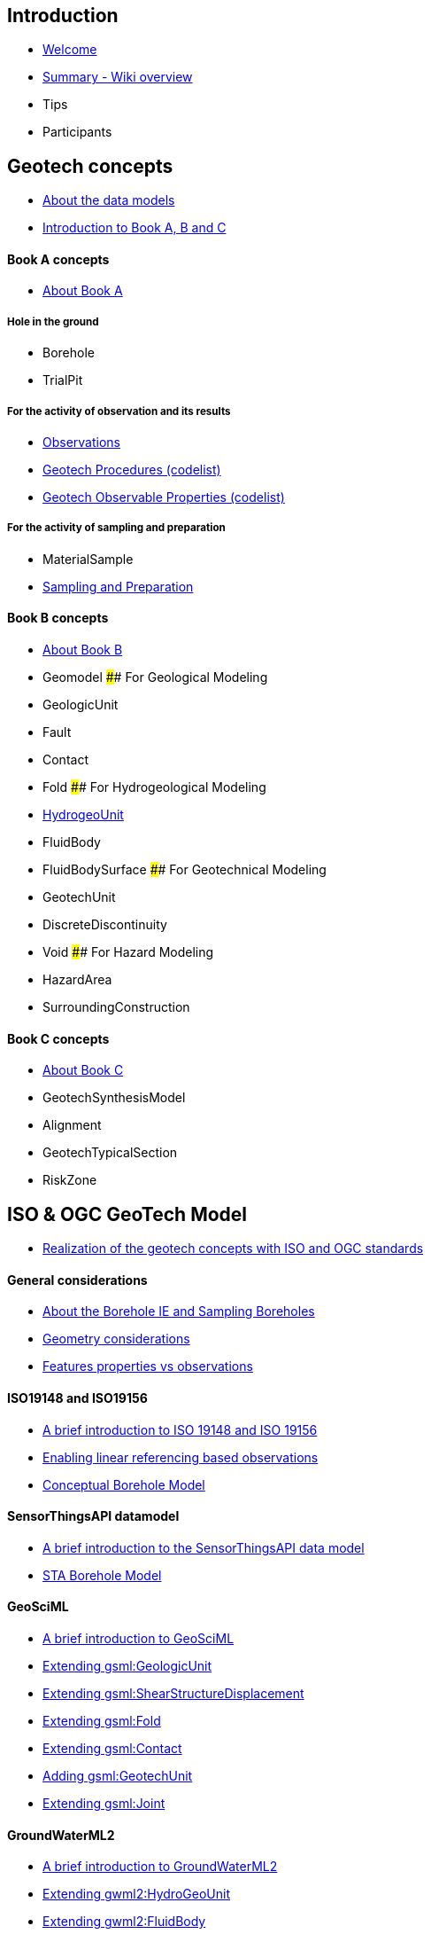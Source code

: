 == Introduction

* link:home[Welcome]
* link:Summary[Summary - Wiki overview]
* Tips
* Participants

== Geotech concepts

* link:Conceptual-model[About the data models]
* link:++Geotechnics-is-simple-as-A,-B,--C++[Introduction to Book A&#44;
B and C]

==== Book A concepts

* link:Book-A-organization-and-components[About Book A]

===== Hole in the ground

* Borehole
* TrialPit

===== For the activity of observation and its results

* link:Observation[Observations]
* link:ObservingProcedure[Geotech Procedures (codelist)]
* link:ObservableProperties[Geotech Observable Properties (codelist)]

===== For the activity of sampling and preparation

* MaterialSample
* link:Sampling-and-Preparation[Sampling and Preparation]

==== Book B concepts

* link:Book-B-organization-and-components[About Book B]
* Geomodel #### For Geological Modeling
* GeologicUnit
* Fault
* Contact
* Fold #### For Hydrogeological Modeling
* link:HydroGeoUnit[HydrogeoUnit]
* FluidBody
* FluidBodySurface #### For Geotechnical Modeling
* GeotechUnit
* DiscreteDiscontinuity
* Void #### For Hazard Modeling
* HazardArea
* SurroundingConstruction

==== Book C concepts

* link:Book-C-organization-and-components[About Book C]
* GeotechSynthesisModel
* Alignment
* GeotechTypicalSection
* RiskZone

== ISO & OGC GeoTech Model

* link:Realizing-geotech-concepts-with-OGC-standards[Realization of the
geotech concepts with ISO and OGC standards]

==== General considerations

* link:Borehole-IE-and-Sampling-Boreholes[About the Borehole IE and
Sampling Boreholes]
* link:Geometry-considerations[Geometry considerations]
* link:Features-properties-vs-Observations[Features properties vs
observations]

==== ISO19148 and ISO19156

* link:ISO19148-and-ISO19156-intro[A brief introduction to ISO 19148 and
ISO 19156]
* link:Bringing-ISO-19156-and-ISO-19148-together[Enabling linear
referencing based observations]
* https://github.com/opengeospatial/Geotech/wiki/Conceptual-Borehole-Model[Conceptual
Borehole Model]

==== SensorThingsAPI datamodel

* link:Introduction-to-SensorThingsAPI-data-model[A brief introduction
to the SensorThingsAPI data model]
* https://github.com/opengeospatial/Geotech/wiki/STA-Borehole-Model[STA
Borehole Model]

==== GeoSciML

* link:About-GeoSciML[A brief introduction to GeoSciML]
* link:Extending-gsml-GeologicUnit[Extending gsml:GeologicUnit]
* link:Extending-gsml-ShearDisplacementStructure[Extending
gsml:ShearStructureDisplacement]
* link:Extending-gsml-Fold[Extending gsml:Fold]
* link:Extending-gsml-Contact[Extending gsml:Contact]
* link:Adding-gsml-GeotechUnit[Adding gsml:GeotechUnit]
* link:Extending-gsml-Joint[Extending gsml:Joint]

==== GroundWaterML2

* link:About-GWML2[A brief introduction to GroundWaterML2]
* link:Extending-gwml2-HydogeoUnit[Extending gwml2:HydroGeoUnit]
* link:Extending-gwml2-FluidBody[Extending gwml2:FluidBody]
* link:Extending-gwml2-FluidBodySurface[Extending
gwml2:FluidBodySurface]
* link:Extending-gwml2-HydroGeoVoid[Extending gwml2:HydroGeoVoid]

==== EPOS WP15

* link:About-EPOS-TCS-GIM[A brief introduction to the EPOS TCS GIM]
* link:Extending-eposl-ModelView[Extending eposl:Modelview]

==== LandInfra & InfraGML

* link:About-LandInfra[A brief introduction to LandInfra and InfraGML]
* link:Reusing-LandInfra-Alignment[Reusing InfraGML:Alignment]
* link:Extending-Facility-and-FacilityPart[Extending InfraGML:Facility
and FacilityPart]

==== INSPIRE Theme III: Natural Risk Zone

* link:About-INSPIRE-NZ[A brief introduction to INSPIRE NZ]
* link:Extending-NZ-HazardArea[Extending NZ:HazardArea]
* link:Extending-NZ-RiskZone[Extending NZ:RiskZone]

== Implementation guide, resources and examples

* link:Implementation[About implementation]
* link:OGC-APIs[About OGC APIs]
* link:FROST[About FROST]
* link:FROST-Plugin-for-Geotech[FROST plugin for Geotech]

==== Exposing geotech investigation data with OGC SensorThings API

* link:Approach-for-Borehole-logs[Approach for Borehole logs]
* link:Approach-for-CPT[Approach for CPT]
* link:Approach-for-SPT[Approach for SPT]
* link:Approach-for-Pressuremeter[Approach for Pressuremeter]
* link:Approach-for-Atterberg-Limits[Approach for Atterberg limits]
* link:Mapping[Mappings from AGS and DIGGS]
* link:STA-endpoints[EndPoints]
* link:Play-with-the-FROST-Geotech-plugin[Relevant queries to FROST for
Geotech]

==== Vocabulary and codelist for geotech

* link:Vocabs[Geotech vocabularies and codelists]

== Conclusions

* https://github.com/opengeospatial/Geotech/wiki/Future-Work[Future
work]
